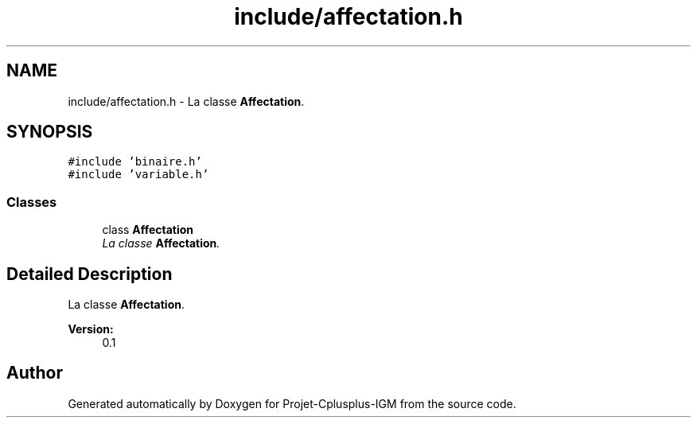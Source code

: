 .TH "include/affectation.h" 3 "Tue Apr 12 2016" "Projet-Cplusplus-IGM" \" -*- nroff -*-
.ad l
.nh
.SH NAME
include/affectation.h \- La classe \fBAffectation\fP\&.  

.SH SYNOPSIS
.br
.PP
\fC#include 'binaire\&.h'\fP
.br
\fC#include 'variable\&.h'\fP
.br

.SS "Classes"

.in +1c
.ti -1c
.RI "class \fBAffectation\fP"
.br
.RI "\fILa classe \fBAffectation\fP\&. \fP"
.in -1c
.SH "Detailed Description"
.PP 
La classe \fBAffectation\fP\&. 


.PP
\fBVersion:\fP
.RS 4
0\&.1 
.RE
.PP

.SH "Author"
.PP 
Generated automatically by Doxygen for Projet-Cplusplus-IGM from the source code\&.
